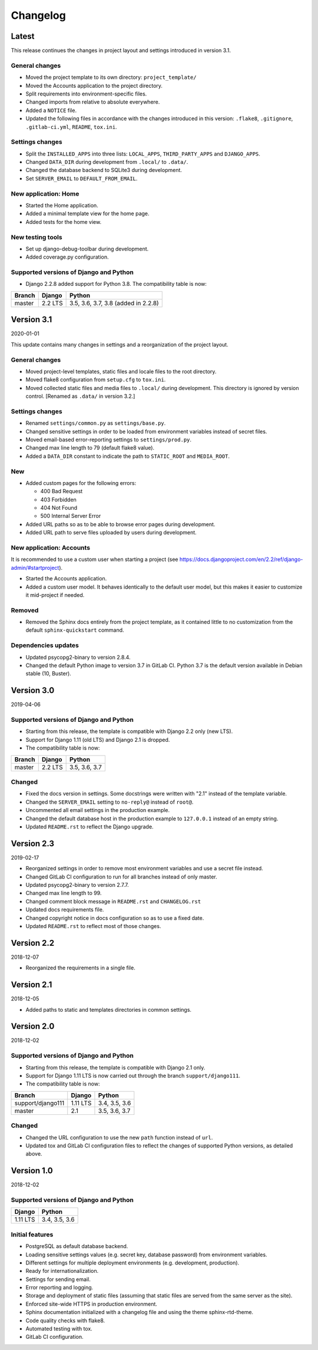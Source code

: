 =========
Changelog
=========

Latest
======

This release continues the changes in project layout and settings introduced in
version 3.1.

General changes
---------------

* Moved the project template to its own directory: ``project_template/``
* Moved the Accounts application to the project directory.
* Split requirements into environment-specific files.
* Changed imports from relative to absolute everywhere.
* Added a ``NOTICE`` file.
* Updated the following files in accordance with the changes introduced in this
  version: ``.flake8``, ``.gitignore``, ``.gitlab-ci.yml``, ``README``,
  ``tox.ini``.

Settings changes
----------------

* Split the ``INSTALLED_APPS`` into three lists: ``LOCAL_APPS``,
  ``THIRD_PARTY_APPS`` and ``DJANGO_APPS``.
* Changed ``DATA_DIR`` during development from ``.local/`` to ``.data/``.
* Changed the database backend to SQLite3 during development.
* Set ``SERVER_EMAIL`` to ``DEFAULT_FROM_EMAIL``.

New application: Home
---------------------

* Started the Home application.
* Added a minimal template view for the home page.
* Added tests for the home view.

New testing tools
-----------------

* Set up django-debug-toolbar during development.
* Added coverage.py configuration.

Supported versions of Django and Python
---------------------------------------

* Django 2.2.8 added support for Python 3.8. The compatibility table is now:

====== ======= ===================================
Branch Django  Python
====== ======= ===================================
master 2.2 LTS 3.5, 3.6, 3.7, 3.8 (added in 2.2.8)
====== ======= ===================================


Version 3.1
===========

2020-01-01

This update contains many changes in settings and a reorganization of the
project layout.

General changes
---------------

* Moved project-level templates, static files and locale files to the root
  directory.
* Moved flake8 configuration from ``setup.cfg`` to ``tox.ini``.
* Moved collected static files and media files to ``.local/`` during
  development. This directory is ignored by version control. [Renamed as
  ``.data/`` in version 3.2.]

Settings changes
----------------

* Renamed ``settings/common.py`` as ``settings/base.py``.
* Changed sensitive settings in order to be loaded from environment variables
  instead of secret files.
* Moved email-based error-reporting settings to ``settings/prod.py``.
* Changed max line length to 79 (default flake8 value).
* Added a ``DATA_DIR`` constant to indicate the path to ``STATIC_ROOT`` and
  ``MEDIA_ROOT``.

New
---

* Added custom pages for the following errors:

  - 400 Bad Request
  - 403 Forbidden
  - 404 Not Found
  - 500 Internal Server Error

* Added URL paths so as to be able to browse error pages during development.
* Added URL path to serve files uploaded by users during development.

New application: Accounts
-------------------------

It is recommended to use a custom user when starting a project (see
https://docs.djangoproject.com/en/2.2/ref/django-admin/#startproject).

* Started the Accounts application.
* Added a custom user model. It behaves identically to the default user model,
  but this makes it easier to customize it mid-project if needed.

Removed
-------

* Removed the Sphinx docs entirely from the project template, as it contained
  little to no customization from the default ``sphinx-quickstart`` command.

Dependencies updates
--------------------

* Updated psycopg2-binary to version 2.8.4.
* Changed the default Python image to version 3.7 in GitLab CI. Python 3.7 is
  the default version available in Debian stable (10, Buster).


Version 3.0
===========

2019-04-06

Supported versions of Django and Python
---------------------------------------

* Starting from this release, the template is compatible with Django 2.2 only
  (new LTS).
* Support for Django 1.11 (old LTS) and Django 2.1 is dropped.
* The compatibility table is now:

====== ======= =============
Branch Django  Python
====== ======= =============
master 2.2 LTS 3.5, 3.6, 3.7
====== ======= =============

Changed
-------

* Fixed the docs version in settings. Some docstrings were written with "2.1"
  instead of the template variable.
* Changed the ``SERVER_EMAIL`` setting to ``no-reply@`` instead of ``root@``.
* Uncommented all email settings in the production example.
* Changed the default database host in the production example to ``127.0.0.1``
  instead of an empty string.
* Updated ``README.rst`` to reflect the Django upgrade.


Version 2.3
===========

2019-02-17

* Reorganized settings in order to remove most environment variables and use a
  secret file instead.
* Changed GitLab CI configuration to run for all branches instead of only
  master.
* Updated psycopg2-binary to version 2.7.7.
* Changed max line length to 99.
* Changed comment block message in ``README.rst`` and ``CHANGELOG.rst``
* Updated docs requirements file.
* Changed copyright notice in docs configuration so as to use a fixed date.
* Updated ``README.rst`` to reflect most of those changes.


Version 2.2
===========

2018-12-07

* Reorganized the requirements in a single file.


Version 2.1
===========

2018-12-05

* Added paths to static and templates directories in common settings.


Version 2.0
===========

2018-12-02

Supported versions of Django and Python
---------------------------------------

* Starting from this release, the template is compatible with Django 2.1 only.
* Support for Django 1.11 LTS is now carried out through the branch
  ``support/django111``.
* The compatibility table is now:

================= ======== =============
Branch            Django   Python
================= ======== =============
support/django111 1.11 LTS 3.4, 3.5, 3.6
----------------- -------- -------------
master            2.1      3.5, 3.6, 3.7
================= ======== =============

Changed
-------

* Changed the URL configuration to use the new ``path`` function instead of
  ``url``.
* Updated tox and GitLab CI configuration files to reflect the changes of
  supported Python versions, as detailed above.


Version 1.0
===========

2018-12-02

Supported versions of Django and Python
---------------------------------------

======== =============
Django   Python
======== =============
1.11 LTS 3.4, 3.5, 3.6
======== =============

Initial features
----------------

* PostgreSQL as default database backend.
* Loading sensitive settings values (e.g. secret key, database password) from
  environment variables.
* Different settings for multiple deployment environments (e.g. development,
  production).
* Ready for internationalization.
* Settings for sending email.
* Error reporting and logging.
* Storage and deployment of static files (assuming that static files are served
  from the same server as the site).
* Enforced site-wide HTTPS in production environment.
* Sphinx documentation initialized with a changelog file and using the
  theme sphinx-rtd-theme.
* Code quality checks with flake8.
* Automated testing with tox.
* GitLab CI configuration.
